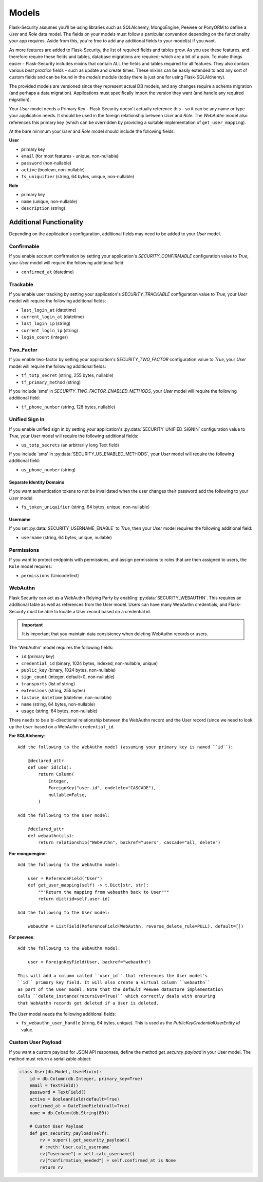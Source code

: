 .. _models_topic:

Models
======

Flask-Security assumes you'll be using libraries such as SQLAlchemy,
MongoEngine, Peewee or PonyORM to define a `User`
and `Role` data model. The fields on your models must follow a particular convention
depending on the functionality your app requires. Aside from this, you're free
to add any additional fields to your model(s) if you want.

As more features are added to Flask-Security, the list of required fields and tables grow.
As you use these features, and therefore require these fields and tables, database migrations are required;
which are a bit of a pain. To make things easier - Flask-Security includes mixins that
contain ALL the fields and tables required for all features. They also contain
various `best practice` fields - such as update and create times. These mixins can
be easily extended to add any sort of custom fields and can be found in the
`models` module (today there is just one for using Flask-SQLAlchemy).

The provided models are versioned since they represent actual DB models, and any
changes require a schema migration (and perhaps a data migration). Applications
must specifically import the version they want (and handle any required migration).

Your `User` model needs a Primary Key - Flask-Security doesn't actually reference
this - so it can be any name or type your application needs. It should be used in the
foreign relationship between `User` and `Role`. The `WebAuthn` model also
references this primary key (which can be overridden by providing a
suitable implementation of ``get_user_mapping``).

At the bare minimum your `User` and `Role` model should include the following fields:

**User**

* primary key
* ``email`` (for most features - unique, non-nullable)
* ``password`` (non-nullable)
* ``active`` (boolean, non-nullable)
* ``fs_uniquifier`` (string, 64 bytes, unique, non-nullable)


**Role**

* primary key
* ``name`` (unique, non-nullable)
* ``description`` (string)


Additional Functionality
------------------------

Depending on the application's configuration, additional fields may need to be
added to your `User` model.

Confirmable
^^^^^^^^^^^

If you enable account confirmation by setting your application's
`SECURITY_CONFIRMABLE` configuration value to `True`, your `User` model will
require the following additional field:

* ``confirmed_at`` (datetime)

Trackable
^^^^^^^^^

If you enable user tracking by setting your application's `SECURITY_TRACKABLE`
configuration value to `True`, your `User` model will require the following
additional fields:

* ``last_login_at`` (datetime)
* ``current_login_at`` (datetime)
* ``last_login_ip`` (string)
* ``current_login_ip`` (string)
* ``login_count`` (integer)

Two_Factor
^^^^^^^^^^

If you enable two-factor by setting your application's `SECURITY_TWO_FACTOR`
configuration value to `True`, your `User` model will require the following
additional fields:

* ``tf_totp_secret`` (string, 255 bytes, nullable)
* ``tf_primary_method`` (string)

If you include 'sms' in `SECURITY_TWO_FACTOR_ENABLED_METHODS`, your `User` model
will require the following additional field:

* ``tf_phone_number`` (string, 128 bytes, nullable)

Unified Sign In
^^^^^^^^^^^^^^^

If you enable unified sign in by setting your application's :py:data:`SECURITY_UNIFIED_SIGNIN`
configuration value to `True`, your `User` model will require the following
additional fields:

* ``us_totp_secrets`` (an arbitrarily long Text field)

If you include 'sms' in :py:data:`SECURITY_US_ENABLED_METHODS`, your `User` model
will require the following additional field:

* ``us_phone_number`` (string)

Separate Identity Domains
~~~~~~~~~~~~~~~~~~~~~~~~~
If you want authentication tokens to not be invalidated when the user changes their
password add the following to your `User` model:

* ``fs_token_uniquifier`` (string, 64 bytes, unique, non-nullable)

Username
~~~~~~~~~
If you set :py:data:`SECURITY_USERNAME_ENABLE` to `True`, then your `User` model
requires the following additional field:

* ``username`` (string, 64 bytes, unique, nullable)

Permissions
^^^^^^^^^^^
If you want to protect endpoints with permissions, and assign permissions to roles
that are then assigned to users, the ``Role`` model requires:

* ``permissions`` (UnicodeText)

WebAuthn
^^^^^^^^
Flask Security can act as a WebAuthn Relying Party by enabling
:py:data:`SECURITY_WEBAUTHN`. This requires an additional table as well as
references from the User model. Users can have many WebAuthn credentials, and
Flask-Security must be able to locate a User record based on a credential id.

.. important::
    It is important that you maintain data consistency when deleting WebAuthn
    records or users.

The 'WebAuthn' model requires the following fields:

* ``id`` (primary key)
* ``credential_id`` (binary, 1024 bytes, indexed, non-nullable, unique)
* ``public_key`` (binary, 1024 bytes, non-nullable)
* ``sign_count`` (integer, default=0, non-nullable)
* ``transports`` (list of string)
* ``extensions`` (string, 255 bytes)
* ``lastuse_datetime`` (datetime, non-nullable)
* ``name`` (string, 64 bytes, non-nullable)
* ``usage`` (string, 64 bytes, non-nullable)

There needs to be a bi-directional relationship between the WebAuthn record and
the User record (since we need to look up the ``User`` based on a WebAuthn ``credential_id``.

**For SQLAlchemy**::

    Add the following to the WebAuthn model (assuming your primary key is named ``id``):

        @declared_attr
        def user_id(cls):
            return Column(
                Integer,
                ForeignKey("user.id", ondelete="CASCADE"),
                nullable=False,
            )

    Add the following to the User model:

        @declared_attr
        def webauthn(cls):
            return relationship("WebAuthn", backref="users", cascade="all, delete")

**For mongoengine**::

    Add the following to the WebAuthn model:

        user = ReferenceField("User")
        def get_user_mapping(self) -> t.Dict[str, str]:
            """Return the mapping from webauthn back to User"""
            return dict(id=self.user.id)

    Add the following to the User model:

        webauthn = ListField(ReferenceField(WebAuthn, reverse_delete_rule=PULL), default=[])


**For peewee**::

    Add the following to the WebAuthn model:

        user = ForeignKeyField(User, backref="webauthn")

    This will add a column called ``user_id`` that references the User model's
    ``id`` primary key field. It will also create a virtual column ``webauthn``
    as part of the User model. Note that the default Peewee datastore implementation
    calls ``delete_instance(recursive=True)`` which correctly deals with ensuring
    that WebAuthn records get deleted if a User is deleted.

The `User` model needs the following additional fields:

* ``fs_webauthn_user_handle`` (string, 64 bytes, unique).
  This is used as the `PublicKeyCredentialUserEntity` `id` value.

Custom User Payload
^^^^^^^^^^^^^^^^^^^

If you want a custom payload for JSON API responses, define
the method `get_security_payload` in your User model. The method must return a
serializable object:

.. code-block:: python

    class User(db.Model, UserMixin):
        id = db.Column(db.Integer, primary_key=True)
        email = TextField()
        password = TextField()
        active = BooleanField(default=True)
        confirmed_at = DateTimeField(null=True)
        name = db.Column(db.String(80))

        # Custom User Payload
        def get_security_payload(self):
            rv = super().get_security_payload()
            # :meth:`User.calc_username`
            rv["username"] = self.calc_username()
            rv["confirmation_needed"] = self.confirmed_at is None
            return rv
